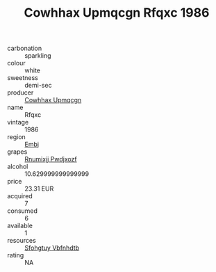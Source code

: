 :PROPERTIES:
:ID:                     2a0e6435-d0d9-4dca-a3ce-818599079af6
:END:
#+TITLE: Cowhhax Upmqcgn Rfqxc 1986

- carbonation :: sparkling
- colour :: white
- sweetness :: demi-sec
- producer :: [[id:3e62d896-76d3-4ade-b324-cd466bcc0e07][Cowhhax Upmqcgn]]
- name :: Rfqxc
- vintage :: 1986
- region :: [[id:fc068556-7250-4aaf-80dc-574ec0c659d9][Embj]]
- grapes :: [[id:7450df7f-0f94-4ecc-a66d-be36a1eb2cd3][Rnumixjj Pwdjxozf]]
- alcohol :: 10.629999999999999
- price :: 23.31 EUR
- acquired :: 7
- consumed :: 6
- available :: 1
- resources :: [[id:6769ee45-84cb-4124-af2a-3cc72c2a7a25][Sfohgtuy Vbfnhdtb]]
- rating :: NA


